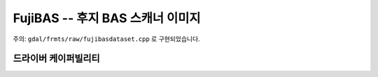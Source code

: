 .. _raster.fujibas:

================================================================================
FujiBAS -- 후지 BAS 스캐너 이미지
================================================================================

.. shortname:: FujiBAS

.. built_in_by_default::

.. deprecated_driver:: version_targeted_for_removal: 3.5
   env_variable: GDAL_ENABLE_DEPRECATED_DRIVER_FUJIBAS

주의: ``gdal/frmts/raw/fujibasdataset.cpp`` 로 구현되었습니다.

드라이버 케이퍼빌리티
-------------------

.. supports_virtualio::

